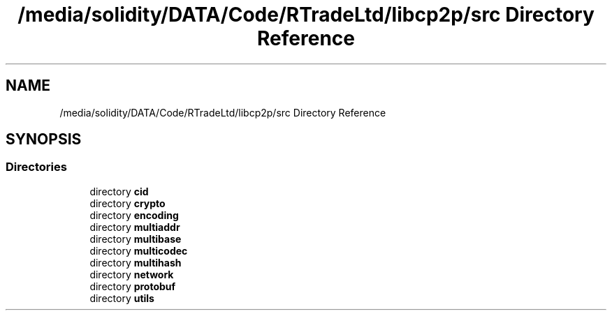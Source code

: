 .TH "/media/solidity/DATA/Code/RTradeLtd/libcp2p/src Directory Reference" 3 "Thu Jul 23 2020" "libcp2p" \" -*- nroff -*-
.ad l
.nh
.SH NAME
/media/solidity/DATA/Code/RTradeLtd/libcp2p/src Directory Reference
.SH SYNOPSIS
.br
.PP
.SS "Directories"

.in +1c
.ti -1c
.RI "directory \fBcid\fP"
.br
.ti -1c
.RI "directory \fBcrypto\fP"
.br
.ti -1c
.RI "directory \fBencoding\fP"
.br
.ti -1c
.RI "directory \fBmultiaddr\fP"
.br
.ti -1c
.RI "directory \fBmultibase\fP"
.br
.ti -1c
.RI "directory \fBmulticodec\fP"
.br
.ti -1c
.RI "directory \fBmultihash\fP"
.br
.ti -1c
.RI "directory \fBnetwork\fP"
.br
.ti -1c
.RI "directory \fBprotobuf\fP"
.br
.ti -1c
.RI "directory \fButils\fP"
.br
.in -1c
